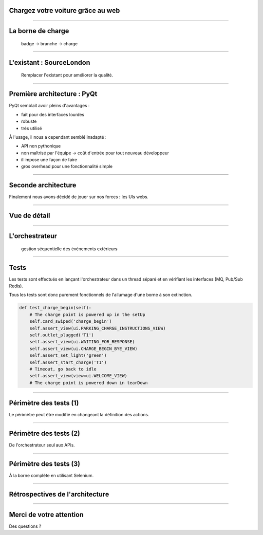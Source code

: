 Chargez votre voiture grâce au web
==================================

----

La borne de charge
==================

.. figure:: bca.png
    :height: 450px

    badge -> branche -> charge


----

L'existant : SourceLondon
=========================


.. figure:: new_charge_point.png
    :height: 450px

    Remplacer l'existant pour améliorer la qualité.


----

Première architecture : PyQt
============================

PyQt semblait avoir pleins d'avantages :

- fait pour des interfaces lourdes
- robuste
- très utilisé

À l'usage, il nous a cependant semblé inadapté :

- API non pythonique
- non maîtrisé par l'équipe -> coût d'entrée pour tout nouveau développeur
- il impose une façon de faire
- gros overhead pour une fonctionnalité simple


----

Seconde architecture
====================

Finalement nous avons décidé de jouer sur nos forces : les UIs webs.

.. figure:: technos.png
    :height: 380px


----

Vue de détail
=============

.. figure:: architecture.png
    :height: 450px


----

L'orchestrateur
===============

.. figure:: main_workflow.png
    :height: 450px

    gestion séquentielle des événements extérieurs


.. ----

.. Interfaces AngularJS
.. ====================

.. - sans état, simple (KISS)
.. - écoute sur un websocket et change la route à chaque publication
.. - cas spécifique pour le lancement -> doit demander à l'orchestrateur
.. - un template par route
.. - purement statique


----

Tests
=====

Les tests sont effectués en lançant l'orchestrateur dans un thread séparé et en vérifiant les interfaces (MQ, Pub/Sub Redis).

Tous les tests sont donc purement fonctionnels de l'allumage d'une borne à son extinction.

.. code-block:: python

    def test_charge_begin(self):
        # The charge point is powered up in the setUp
        self.card_swiped('charge_begin')
        self.assert_view(ui.PARKING_CHARGE_INSTRUCTIONS_VIEW)
        self.outlet_plugged('T1')
        self.assert_view(ui.WAITING_FOR_RESPONSE)
        self.assert_view(ui.CHARGE_BEGIN_BYE_VIEW)
        self.assert_set_light('green')
        self.assert_start_charge('T1')
        # Timeout, go back to idle
        self.assert_view(view=ui.WELCOME_VIEW)
        # The charge point is powered down in tearDown


----

Périmètre des tests (1)
=======================

Le périmètre peut être modifié en changeant la définition des actions.

.. figure:: tests1.png
    :height: 430px


----

Périmètre des tests (2)
=======================

De l'orchestrateur seul aux APIs.

.. figure:: tests2.png
    :height: 430px


----

Périmètre des tests (3)
=======================

À la borne complète en utilisant Selenium.

.. figure:: tests3.png
    :height: 430px


----

Rétrospectives de l'architecture
================================

.. raw:: html
    
    <ul class="simple" style='list-style-type:none;'>
        <li><span style="color:green;">✔</span> modulaire</li>
        <li><span style="color:green;">✔</span> comportement prédictible et sûr (pas de threads)</li>
        <li><span style="color:green;">✔</span> technologies maîtrisées par l'équipe et plus léger que PyQt</li>
        <li><span style="color:green;">✔</span> parfaitement pythonique (et JSique)</li>
        <li><span style="color:green;">✔</span> visualisation à distance de l'interface (de façon synchronisée)</li>
        <li><span style="color:green;">✔</span> les tests sont indépendants et pérennes</li>
        <li><span style="color:red;">✘</span> l'orchestrateur rajoute des indirections et du code</li>
        <li><span style="color:red;">✘</span> le couplage orchestrateur - vue AngularJS est fragile</li>
        <li><span style="color:red;">✘</span> pas d'appels bloquants</li>
        <li><span style="color:red;">✘</span> saviez-vous qu'un swipe de droite à gauche dans chromium retourne en arrière ?</li>
    </ul>


----

Merci de votre attention
========================

Des questions ?
